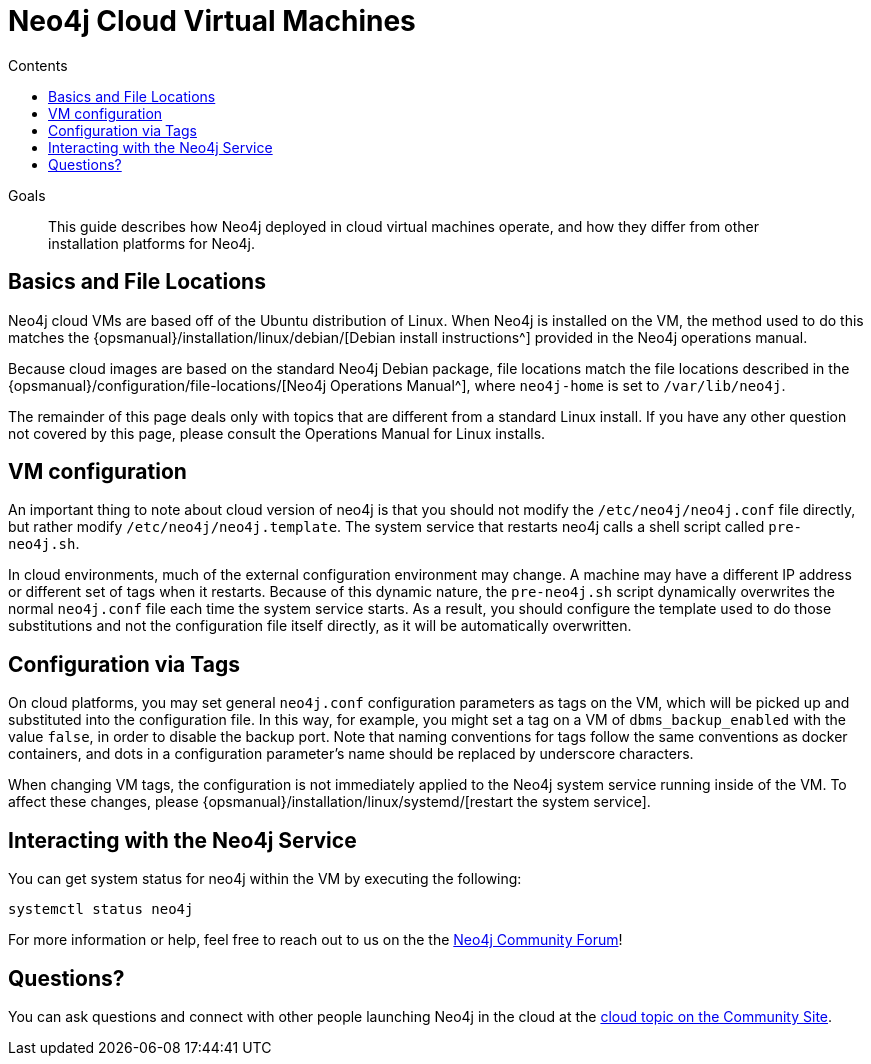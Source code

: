 = Neo4j Cloud Virtual Machines
:slug: neo4j-cloud-vms
:level: Intermediate
:section: Neo4j in the Cloud
:section-link: guide-cloud-deployment
:sectanchors:
:toc:
:toc-title: Contents
:toclevels: 1

.Goals
[abstract]
This guide describes how Neo4j deployed in cloud virtual machines operate, and how they differ from other installation platforms for Neo4j.

[#cloud-vms]
== Basics and File Locations

Neo4j cloud VMs are based off of the Ubuntu distribution of Linux.
When Neo4j is installed on the VM, the method used to do this matches the {opsmanual}/installation/linux/debian/[Debian install instructions^] provided in the Neo4j operations manual.

Because cloud images are based on the standard Neo4j Debian package, file locations match the file locations described in the {opsmanual}/configuration/file-locations/[Neo4j Operations Manual^], where `neo4j-home` is set to `/var/lib/neo4j`.

The remainder of this page deals only with topics that are different from a standard Linux install.
If you have any other question not covered by this page, please consult the Operations Manual for Linux installs.

[#vm-config]
== VM configuration

An important thing to note about cloud version of neo4j is that you should not modify the `/etc/neo4j/neo4j.conf` file directly, but rather modify `/etc/neo4j/neo4j.template`.
The system service that restarts neo4j calls a shell script called `pre-neo4j.sh`.

In cloud environments, much of the external configuration environment may change.
A machine may have a different IP address or different set of tags when it restarts.
Because of this dynamic nature, the `pre-neo4j.sh` script dynamically overwrites the normal `neo4j.conf` file each time the system service starts.
As a result, you should configure the template used to do those substitutions and not the configuration file itself directly, as it will be automatically overwritten.

[#config-tags]
== Configuration via Tags

On cloud platforms, you may set general `neo4j.conf` configuration parameters as tags on the VM, which will be picked up and substituted into the configuration file.
In this way, for example, you might set a tag on a VM of `dbms_backup_enabled` with the value `false`, in order to disable the backup port.
Note that naming conventions for tags follow the same conventions as docker containers, and dots in a configuration parameter's name should be replaced by underscore characters.

When changing VM tags, the configuration is not immediately applied to the Neo4j system service running inside of the VM.
To affect these changes, please {opsmanual}/installation/linux/systemd/[restart the system service].

[#neo4j-interact]
== Interacting with the Neo4j Service

You can get system status for neo4j within the VM by executing the following:

[source,shell]
----
systemctl status neo4j
----

For more information or help, feel free to reach out to us on the the https://community.neo4j.com/[Neo4j Community Forum^]!

[#cloudvm-resources]
== Questions?

You can ask questions and connect with other people launching Neo4j in the cloud at the 
https://community.neo4j.com/c/neo4j-graph-platform/cloud[cloud topic on the Community Site^].